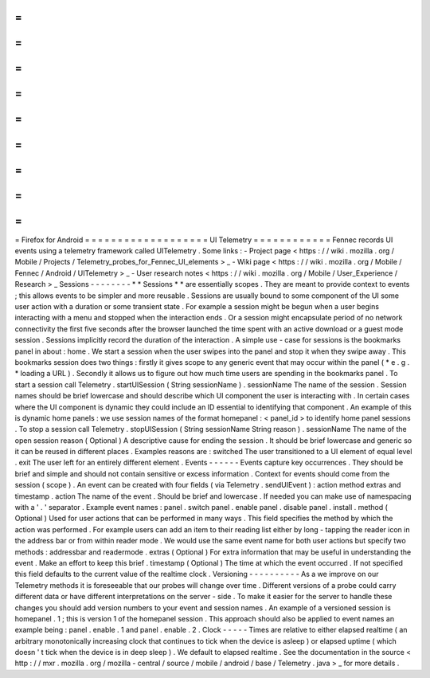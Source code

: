 =
=
=
=
=
=
=
=
=
=
=
=
=
=
=
=
=
=
=
Firefox
for
Android
=
=
=
=
=
=
=
=
=
=
=
=
=
=
=
=
=
=
=
UI
Telemetry
=
=
=
=
=
=
=
=
=
=
=
=
Fennec
records
UI
events
using
a
telemetry
framework
called
UITelemetry
.
Some
links
:
-
Project
page
<
https
:
/
/
wiki
.
mozilla
.
org
/
Mobile
/
Projects
/
Telemetry_probes_for_Fennec_UI_elements
>
_
-
Wiki
page
<
https
:
/
/
wiki
.
mozilla
.
org
/
Mobile
/
Fennec
/
Android
/
UITelemetry
>
_
-
User
research
notes
<
https
:
/
/
wiki
.
mozilla
.
org
/
Mobile
/
User_Experience
/
Research
>
_
Sessions
-
-
-
-
-
-
-
-
*
*
Sessions
*
*
are
essentially
scopes
.
They
are
meant
to
provide
context
to
events
;
this
allows
events
to
be
simpler
and
more
reusable
.
Sessions
are
usually
bound
to
some
component
of
the
UI
some
user
action
with
a
duration
or
some
transient
state
.
For
example
a
session
might
be
begun
when
a
user
begins
interacting
with
a
menu
and
stopped
when
the
interaction
ends
.
Or
a
session
might
encapsulate
period
of
no
network
connectivity
the
first
five
seconds
after
the
browser
launched
the
time
spent
with
an
active
download
or
a
guest
mode
session
.
Sessions
implicitly
record
the
duration
of
the
interaction
.
A
simple
use
-
case
for
sessions
is
the
bookmarks
panel
in
about
:
home
.
We
start
a
session
when
the
user
swipes
into
the
panel
and
stop
it
when
they
swipe
away
.
This
bookmarks
session
does
two
things
:
firstly
it
gives
scope
to
any
generic
event
that
may
occur
within
the
panel
(
*
e
.
g
.
*
loading
a
URL
)
.
Secondly
it
allows
us
to
figure
out
how
much
time
users
are
spending
in
the
bookmarks
panel
.
To
start
a
session
call
Telemetry
.
startUISession
(
String
sessionName
)
.
sessionName
The
name
of
the
session
.
Session
names
should
be
brief
lowercase
and
should
describe
which
UI
component
the
user
is
interacting
with
.
In
certain
cases
where
the
UI
component
is
dynamic
they
could
include
an
ID
essential
to
identifying
that
component
.
An
example
of
this
is
dynamic
home
panels
:
we
use
session
names
of
the
format
homepanel
:
<
panel_id
>
to
identify
home
panel
sessions
.
To
stop
a
session
call
Telemetry
.
stopUISession
(
String
sessionName
String
reason
)
.
sessionName
The
name
of
the
open
session
reason
(
Optional
)
A
descriptive
cause
for
ending
the
session
.
It
should
be
brief
lowercase
and
generic
so
it
can
be
reused
in
different
places
.
Examples
reasons
are
:
switched
The
user
transitioned
to
a
UI
element
of
equal
level
.
exit
The
user
left
for
an
entirely
different
element
.
Events
-
-
-
-
-
-
Events
capture
key
occurrences
.
They
should
be
brief
and
simple
and
should
not
contain
sensitive
or
excess
information
.
Context
for
events
should
come
from
the
session
(
scope
)
.
An
event
can
be
created
with
four
fields
(
via
Telemetry
.
sendUIEvent
)
:
action
method
extras
and
timestamp
.
action
The
name
of
the
event
.
Should
be
brief
and
lowercase
.
If
needed
you
can
make
use
of
namespacing
with
a
'
.
'
separator
.
Example
event
names
:
panel
.
switch
panel
.
enable
panel
.
disable
panel
.
install
.
method
(
Optional
)
Used
for
user
actions
that
can
be
performed
in
many
ways
.
This
field
specifies
the
method
by
which
the
action
was
performed
.
For
example
users
can
add
an
item
to
their
reading
list
either
by
long
-
tapping
the
reader
icon
in
the
address
bar
or
from
within
reader
mode
.
We
would
use
the
same
event
name
for
both
user
actions
but
specify
two
methods
:
addressbar
and
readermode
.
extras
(
Optional
)
For
extra
information
that
may
be
useful
in
understanding
the
event
.
Make
an
effort
to
keep
this
brief
.
timestamp
(
Optional
)
The
time
at
which
the
event
occurred
.
If
not
specified
this
field
defaults
to
the
current
value
of
the
realtime
clock
.
Versioning
-
-
-
-
-
-
-
-
-
-
As
a
we
improve
on
our
Telemetry
methods
it
is
foreseeable
that
our
probes
will
change
over
time
.
Different
versions
of
a
probe
could
carry
different
data
or
have
different
interpretations
on
the
server
-
side
.
To
make
it
easier
for
the
server
to
handle
these
changes
you
should
add
version
numbers
to
your
event
and
session
names
.
An
example
of
a
versioned
session
is
homepanel
.
1
;
this
is
version
1
of
the
homepanel
session
.
This
approach
should
also
be
applied
to
event
names
an
example
being
:
panel
.
enable
.
1
and
panel
.
enable
.
2
.
Clock
-
-
-
-
-
Times
are
relative
to
either
elapsed
realtime
(
an
arbitrary
monotonically
increasing
clock
that
continues
to
tick
when
the
device
is
asleep
)
or
elapsed
uptime
(
which
doesn
'
t
tick
when
the
device
is
in
deep
sleep
)
.
We
default
to
elapsed
realtime
.
See
the
documentation
in
the
source
<
http
:
/
/
mxr
.
mozilla
.
org
/
mozilla
-
central
/
source
/
mobile
/
android
/
base
/
Telemetry
.
java
>
_
for
more
details
.
